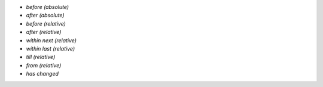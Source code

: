 * *before (absolute)*
* *after (absolute)*
* *before (relative)*
* *after (relative)*
* *within next (relative)*
* *within last (relative)*
* *till (relative)*
* *from (relative)*
* *has changed*

